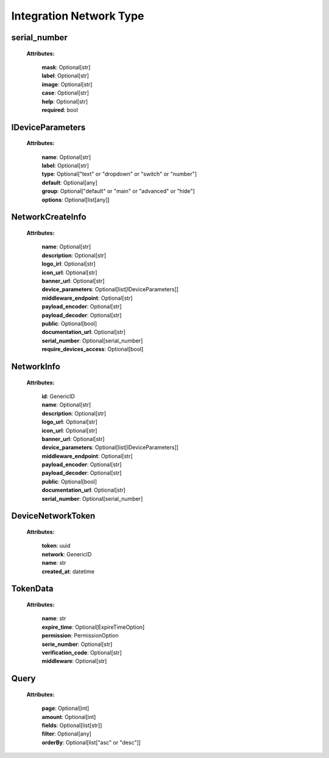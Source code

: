 **Integration Network Type**
=================


.. _serial_number:

serial_number
-----------------
    **Attributes:**

        | **mask**: Optional[str]
        | **label**: Optional[str]
        | **image**: Optional[str]
        | **case**: Optional[str]
        | **help**: Optional[str]
        | **required**: bool


.. _IDeviceParameters:

IDeviceParameters
-----------------
    **Attributes:**

        | **name**: Optional[str]
        | **label**: Optional[str]
        | **type**: Optional["text" or "dropdown" or "switch" or "number"]
        | **default**: Optional[any]
        | **group**: Optional["default" or "main" or "advanced" or "hide"]
        | **options**: Optional[list[any]]


.. _NetworkCreateInfo:

NetworkCreateInfo
-----------------
    **Attributes:**

        | **name**: Optional[str]
        | **description**: Optional[str]
        | **logo_irl**: Optional[str]
        | **icon_url**: Optional[str]
        | **banner_url**: Optional[str]
        | **device_parameters**: Optional[list[IDeviceParameters]]
        | **middleware_endpoint**: Optional[str]
        | **payload_encoder**: Optional[str]
        | **payload_decoder**: Optional[str]
        | **public**: Optional[bool]
        | **documentation_url**: Optional[str]
        | **serial_number**: Optional[serial_number]
        | **require_devices_access**: Optional[bool]


.. _NetworkInfo:

NetworkInfo
-----------------
    **Attributes:**

        | **id**: GenericID
        | **name**: Optional[str]
        | **description**: Optional[str]
        | **logo_url**: Optional[str]
        | **icon_url**: Optional[str]
        | **banner_url**: Optional[str]
        | **device_parameters**: Optional[list[IDeviceParameters]]
        | **middleware_endpoint**: Optional[str]
        | **payload_encoder**: Optional[str]
        | **payload_decoder**: Optional[str]
        | **public**: Optional[bool]
        | **documentation_url**: Optional[str]
        | **serial_number**: Optional[serial_number]


.. _DeviceNetworkToken:

DeviceNetworkToken
-----------------
    **Attributes:**

        | **token**: uuid
        | **network**: GenericID
        | **name**: str
        | **created_at**: datetime


.. _TokenData:

TokenData
-----------------
    **Attributes:**

        | **name**: str
        | **expire_time**: Optional[ExpireTimeOption]
        | **permission**: PermissionOption
        | **serie_number**: Optional[str]
        | **verification_code**: Optional[str]
        | **middleware**: Optional[str]


.. _Query:

Query
-----------------
    **Attributes:**

        | **page**: Optional[int]
        | **amount**: Optional[int]
        | **fields**: Optional[list[str]]
        | **filter**: Optional[any]
        | **orderBy**: Optional[list["asc" or "desc"]]

    .. code-block::
        :caption: **Example:**

            orderBy = {
                "page": 1,
                "fields": ["id", "name"],
                "filter": {"name": "test"},
                "amount": 20,
                "orderBy": ["name": "asc"]
            }

